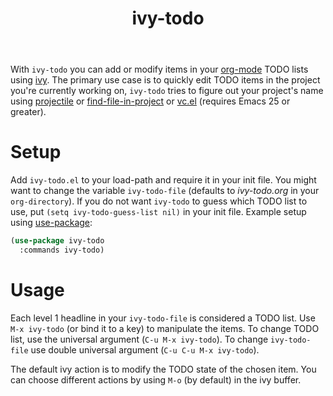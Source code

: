 #+TITLE:ivy-todo

With =ivy-todo= you can add or modify items in your [[http://orgmode.org][org-mode]] TODO lists using [[https://github.com/abo-abo/swiper][ivy]]. The primary use case is to quickly edit TODO items in the project you're currently working on, =ivy-todo= tries to figure out your project's name using [[https://github.com/bbatsov/projectile][projectile]] or [[https://github.com/technomancy/find-file-in-project][find-file-in-project]] or [[https://www.gnu.org/software/emacs/manual/html_node/emacs/Version-Control.html][vc.el]] (requires Emacs 25 or greater).

* Setup

Add =ivy-todo.el= to your load-path and require it in your init file. You might want to change the variable =ivy-todo-file= (defaults to /ivy-todo.org/ in your =org-directory=). If you do not want =ivy-todo= to guess which TODO list to use, put =(setq ivy-todo-guess-list nil)= in your init file. Example setup using [[https://github.com/jwiegley/use-package][use-package]]:

#+BEGIN_SRC emacs-lisp
  (use-package ivy-todo
    :commands ivy-todo)
#+END_SRC

* Usage

Each level 1 headline in your =ivy-todo-file= is considered a TODO list. Use =M-x ivy-todo= (or bind it to a key) to manipulate the items. To change TODO list, use the universal argument (=C-u M-x ivy-todo=). To change =ivy-todo-file= use double universal argument (=C-u C-u M-x ivy-todo=).

The default ivy action is to modify the TODO state of the chosen item. You can choose different actions by using =M-o= (by default) in the ivy buffer.
